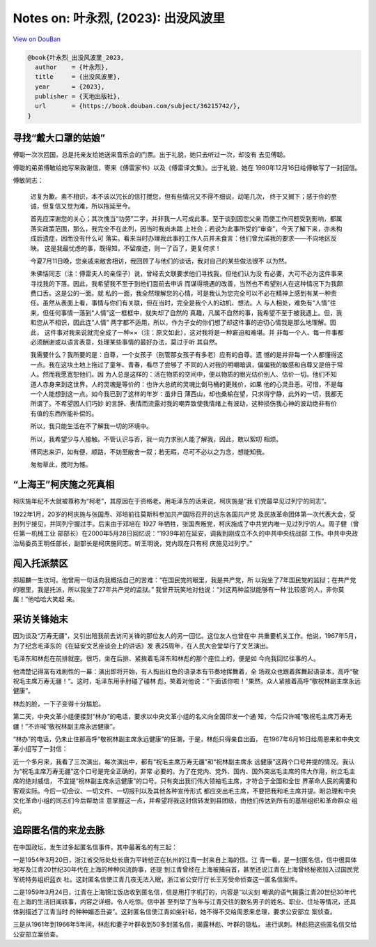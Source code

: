 Notes on: 叶永烈,  (2023): 出没风波里
=====================================

`View on DouBan <https://book.douban.com/subject/36215742/>`_

.. code-block:: bibtex

   @book{叶永烈_出没风波里_2023,
     author    = {叶永烈},
     title     = {出没风波里},
     year      = {2023},
     publisher = {天地出版社},
     url       = {https://book.douban.com/subject/36215742/},
   }

寻找“戴大口罩的姑娘”
--------------------

傅聪一次次回国，总是托亲友给她送来音乐会的门票。出于礼貌，她只去听过一次，却没有
去见傅聪。

傅聪的弟弟傅敏给她写来致谢信，寄来《傅雷家书》以及《傅雷译文集》。出于礼貌，她在
1980年12月16日给傅敏写了一封回信。

傅敏同志：

   迟复为歉。素不相识，本不该以冗长的信打搅您，但有些情况又不得不细说，动笔几次，
   终于又搁下；感于你的至诚，但复信又觉为难，所以拖延至今。

   首先应深谢您的关心；其次愧当“功劳”二字，并非我一人可成此事。至于谈到因您父亲
   而使工作问题受到影响，都属落实政策范围，那么，我完全不在此列，因当时我尚未踏
   上社会；若说为此事所受的“审查”，今天了解下来，亦未构成后遗症，因而没有什么可
   落实。看来当时办理我此事的工作人员并未食言：他们曾允诺我的要求——不向地区反映。
   这是我最忧虑的事，既得知，不留痕迹，则一了百了，更复何求！

   今夏7月11日晚，您亲戚来敝舍相访，我回顾了与他们的谈话，我对自己的某些做法很不
   以为然。

   朱佛恬同志（注：傅雷夫人的亲侄子）说，曾经去文联要求他们寻找我，但他们认为没
   有必要，大可不必为这件事来寻找我的下落。因此，我希望我不至于到他们面前去申诉
   而谋得境遇的改善，当然也不希望别人在这种情况下为我颇费口舌。这是公的一面。就
   私的一面，我全然理解您的心情。可是我认为您完全可以不必在精神上感到有某一种责
   任。虽然从表面上看，事情与你们有关联，但在当时，完全是我个人的动机、想法。人
   与人相处，难免有“人情”往来，但任何事情一落到“人情”这一框框中，就失却了自然的
   真趣，凡属不自然的事，我希望不至于被我遇上。但，我和您从不相识，因此连“人情”
   两字都不适用，所以，作为子女的你们想了却这件事的迫切心情我是那么地理解。因此，
   这件事对我来说就完全成了一种××（注：原文如此），这对我将是一种窘迫和难堪。并
   非每一个人、每一件事都必须酬谢或以语言表意，处理某些事情的最好办法，莫过于听
   其自然。

   我需要什么？我所要的是：自尊，一个女孩子（别管那女孩子有多老）应有的自尊。遗
   憾的是并非每一个人都懂得这一点。我在这块土地上拖过了童年、青春，看尽了尝够了
   不同的人对我的明嘲暗讽，偏偏我的敏感和自尊又是倍于常人。然而我愿宽恕他们。因
   为人总是这样的：活在物质的空间中，便以物质的眼光估价别人、估价一切。他们不知
   道人赤身来到这世界，人的灵魂是等价的：也许大总统的灵魂比倒马桶的更贱价，如果
   他的心灵丑恶。可惜，不是每一个人能想到这一点。如今我已到了这样的年岁：虽非日
   薄西山，却也桑榆在望，只求得宁静，此外的一切，我都无所谓了。不希望因人们巧妙
   的言辞、表情而流露对我的嘲弄致使我情绪上有波动，这种损伤我心神的波动绝非有价
   有值的东西所能补偿的。

   所以，我只能生活在不了解我一切的环境中。

   所以，我希望少与人接触。不管认识与否，我一向力求别人能了解我，因此，敢以絮叨
   相烦。

   傅同志来沪，如有便、顺路，不妨至敝舍一叙；若无暇，尽可不必以之为念，想能知我。

   匆匆草此，搅时为憾。

“上海王”柯庆施之死真相
----------------------

柯庆施年纪不大就被尊称为“柯老”，其原因在于资格老。用毛泽东的话来说，柯庆施是“我
们党最早见过列宁的同志”。

1922年1月，20岁的柯庆施与张国焘、邓培前往莫斯科参加共产国际召开的远东各国共产党
及民族革命团体第一次代表大会，受到列宁接见，并同列宁握过手。后来由于邓培在 1927
年牺牲，张国焘叛党，柯庆施成了中共党内唯一见过列宁的人。周子健（曾任第一机械工业
部部长）在2000年5月28日回忆说：“1939年初在延安，调我到刚成立不久的中共中央统战部
工作。中共中央政治局委员王明任部长，副部长是柯庆施同志。听王明说，党内现在只有柯
庆施见过列宁。”

闯入托派禁区
------------

郑超麟一生坎坷。他曾用一句话向我概括自己的苦难：“在国民党的眼里，我是共产党，所
以我坐了7年国民党的监狱；在共产党的眼里，我是托派，所以我坐了27年共产党的监狱。”
我曾开玩笑地对他说：“对这两种监狱能够有一种‘比较感’的人，非你莫属！”他哈哈大笑起
来。

采访关锋始末
------------

因为谈及“万寿无疆”，又引出陪我前去访问关锋的那位友人的另一回忆。这位友人也曾在中
共重要机关工作。他说，1967年5月，为了纪念毛泽东的《在延安文艺座谈会上的讲话》发
表25周年，在人民大会堂举行了文艺演出。

毛泽东和林彪在前排就座。很巧，坐在后排、紧挨着毛泽东和林彪的那个座位上的，便是如
今向我回忆往事的人。

他清楚记得富有戏剧性的一幕：演出即将开始，有人掏出红色的语录本有节奏地挥舞着，全
场观众也跟着挥舞起语录本，高呼“敬祝毛主席万寿无疆！”。这时，毛泽东用手肘碰了碰林
彪，笑着对他说：“下面该你啦！”果然，众人紧接着高呼“敬祝林副主席永远健康”。

林彪的脸，一下子变得十分尴尬。

第二天，中央文革小组便接到“林办”的电话，要求以中央文革小组的名义向全国印发一个通
知，今后只许喊“敬祝毛主席万寿无疆！”不许喊“敬祝林副主席永远健康”。

“林办”的电话，仍未止住那高呼“敬祝林副主席永远健康”的狂潮，于是，林彪只得亲自出面，
在1967年6月16日给周恩来和中央文革小组写了一封信：

近一个多月来，我看了三次演出，每次演出中，都有“祝毛主席万寿无疆”和“祝林副主席永
远健康”这两个口号并提的情况。我认为“祝毛主席万寿无疆”这个口号是完全正确的，非常
必要的。为了在党内、党外、国内、国外突出毛主席的伟大作用，树立毛主席的绝对威信，
不宜提“祝林副主席永远健康”的口号。只有突出我们伟大领袖毛主席，才符合于全国和全世
界革命人民的需要和客观实际。今后一切会议、一切文件、一切报刊以及其他各种宣传形式
都应突出毛主席，不要把我和毛主席并提。盼总理和中央文化革命小组的同志们今后帮助注
意掌握这一点，并希望将我这封信转发到县团级，由他们传达到所有的基层组织和革命群众
组织。

追踪匿名信的来龙去脉
--------------------

在中国政坛，发生过多起匿名信事件，其中最著名的有三起：

一是1954年3月20日，浙江省交际处处长唐为平转给正在杭州的江青一封来自上海的信。江
青一看，是一封匿名信，信中很具体地写及江青20世纪30年代在上海的种种风流韵事，还提
到江青曾经在上海被捕自首，甚至还说江青在上海曾经秘密加入过国民党军统特务组织蓝衣
社。这封匿名信使江青几夜无法入眠，浙江省公安厅厅长王芳受命侦查这一匿名信案件。

二是1959年3月24日，江青在上海锦江饭店收到匿名信，信是用打字机打的，内容是“以尖刻
嘲讽的语气揭露江青20世纪30年代在上海的生活旧闻轶事，内容之详细，令人吃惊。信中甚
至列举了当年与江青交往的数名男子的姓名、职业、住址等情况，还具体到描述了江青当时
的种种媚态丑姿”。这封匿名信使江青如坐针毡，她不得不交给周恩来总理，要求公安部立
案侦查。

三是从1961年到1966年5年间，林彪和妻子叶群收到50多封匿名信，揭露林彪、叶群的隐私，
进行讽刺。林彪把这些匿名信交给公安部立案侦查。
